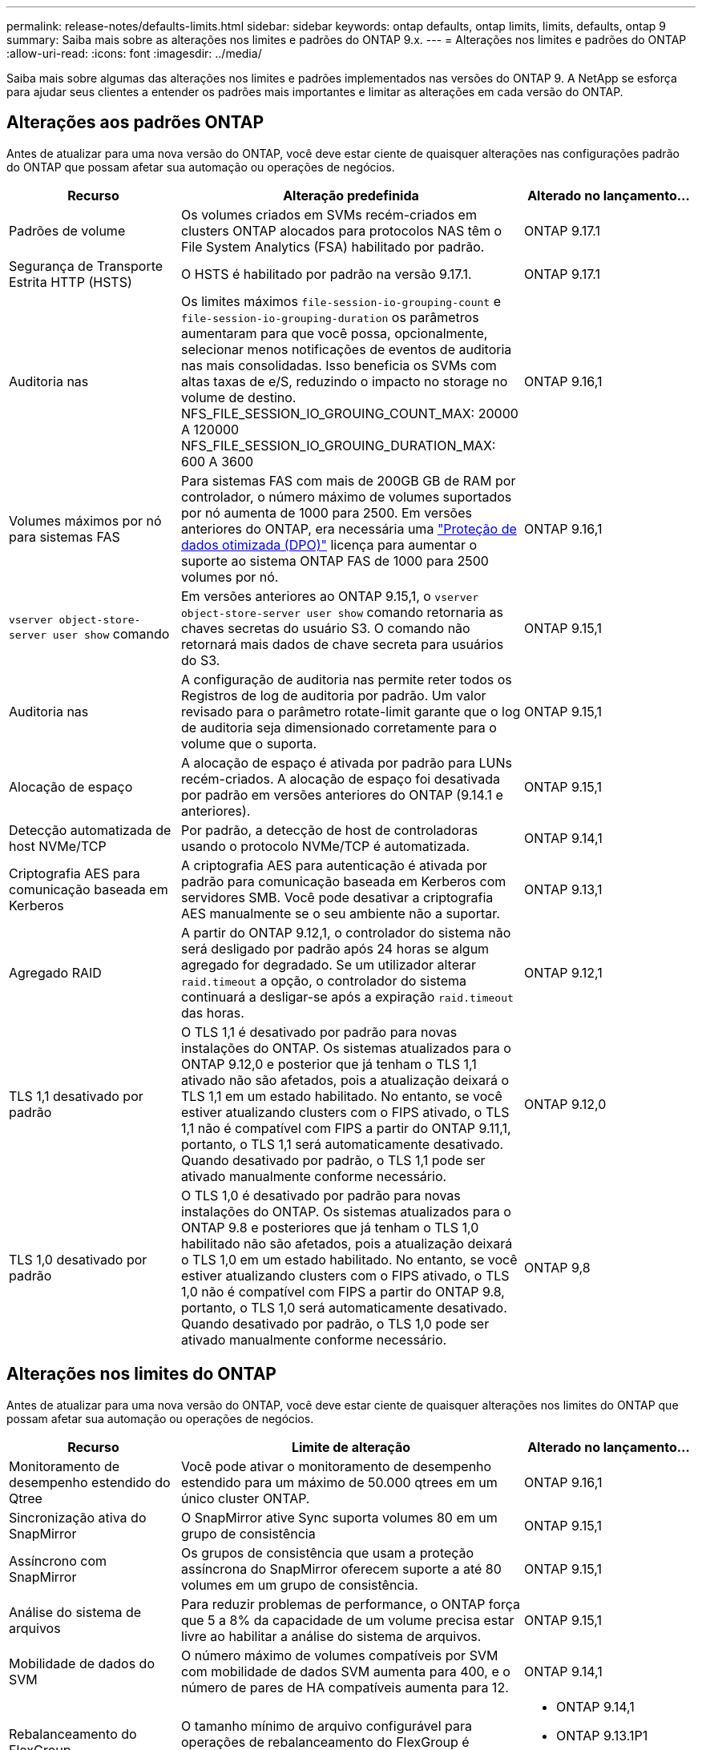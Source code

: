 ---
permalink: release-notes/defaults-limits.html 
sidebar: sidebar 
keywords: ontap defaults, ontap limits, limits, defaults, ontap 9 
summary: Saiba mais sobre as alterações nos limites e padrões do ONTAP 9.x. 
---
= Alterações nos limites e padrões do ONTAP
:allow-uri-read: 
:icons: font
:imagesdir: ../media/


[role="lead"]
Saiba mais sobre algumas das alterações nos limites e padrões implementados nas versões do ONTAP 9. A NetApp se esforça para ajudar seus clientes a entender os padrões mais importantes e limitar as alterações em cada versão do ONTAP.



== Alterações aos padrões ONTAP

Antes de atualizar para uma nova versão do ONTAP, você deve estar ciente de quaisquer alterações nas configurações padrão do ONTAP que possam afetar sua automação ou operações de negócios.

[cols="25%,50%,25%"]
|===
| Recurso | Alteração predefinida | Alterado no lançamento... 


| Padrões de volume | Os volumes criados em SVMs recém-criados em clusters ONTAP alocados para protocolos NAS têm o File System Analytics (FSA) habilitado por padrão. | ONTAP 9.17.1 


| Segurança de Transporte Estrita HTTP (HSTS) | O HSTS é habilitado por padrão na versão 9.17.1. | ONTAP 9.17.1 


| Auditoria nas | Os limites máximos `file-session-io-grouping-count` e `file-session-io-grouping-duration` os parâmetros aumentaram para que você possa, opcionalmente, selecionar menos notificações de eventos de auditoria nas mais consolidadas. Isso beneficia os SVMs com altas taxas de e/S, reduzindo o impacto no storage no volume de destino. NFS_FILE_SESSION_IO_GROUING_COUNT_MAX: 20000 A 120000 NFS_FILE_SESSION_IO_GROUING_DURATION_MAX: 600 A 3600 | ONTAP 9.16,1 


| Volumes máximos por nó para sistemas FAS | Para sistemas FAS com mais de 200GB GB de RAM por controlador, o número máximo de volumes suportados por nó aumenta de 1000 para 2500. Em versões anteriores do ONTAP, era necessária uma link:../data-protection/dpo-systems-feature-enhancements-reference.html["Proteção de dados otimizada (DPO)"] licença para aumentar o suporte ao sistema ONTAP FAS de 1000 para 2500 volumes por nó. | ONTAP 9.16,1 


| `vserver object-store-server user show` comando | Em versões anteriores ao ONTAP 9.15,1, o `vserver object-store-server user show` comando retornaria as chaves secretas do usuário S3. O comando não retornará mais dados de chave secreta para usuários do S3. | ONTAP 9.15,1 


| Auditoria nas | A configuração de auditoria nas permite reter todos os Registros de log de auditoria por padrão. Um valor revisado para o parâmetro rotate-limit garante que o log de auditoria seja dimensionado corretamente para o volume que o suporta. | ONTAP 9.15,1 


| Alocação de espaço | A alocação de espaço é ativada por padrão para LUNs recém-criados. A alocação de espaço foi desativada por padrão em versões anteriores do ONTAP (9.14.1 e anteriores). | ONTAP 9.15,1 


| Detecção automatizada de host NVMe/TCP | Por padrão, a detecção de host de controladoras usando o protocolo NVMe/TCP é automatizada. | ONTAP 9.14,1 


| Criptografia AES para comunicação baseada em Kerberos | A criptografia AES para autenticação é ativada por padrão para comunicação baseada em Kerberos com servidores SMB. Você pode desativar a criptografia AES manualmente se o seu ambiente não a suportar. | ONTAP 9.13,1 


| Agregado RAID | A partir do ONTAP 9.12,1, o controlador do sistema não será desligado por padrão após 24 horas se algum agregado for degradado. Se um utilizador alterar `raid.timeout` a opção, o controlador do sistema continuará a desligar-se após a expiração `raid.timeout` das horas. | ONTAP 9.12,1 


| TLS 1,1 desativado por padrão | O TLS 1,1 é desativado por padrão para novas instalações do ONTAP. Os sistemas atualizados para o ONTAP 9.12,0 e posterior que já tenham o TLS 1,1 ativado não são afetados, pois a atualização deixará o TLS 1,1 em um estado habilitado. No entanto, se você estiver atualizando clusters com o FIPS ativado, o TLS 1,1 não é compatível com FIPS a partir do ONTAP 9.11,1, portanto, o TLS 1,1 será automaticamente desativado. Quando desativado por padrão, o TLS 1,1 pode ser ativado manualmente conforme necessário. | ONTAP 9.12,0 


| TLS 1,0 desativado por padrão | O TLS 1,0 é desativado por padrão para novas instalações do ONTAP. Os sistemas atualizados para o ONTAP 9.8 e posteriores que já tenham o TLS 1,0 habilitado não são afetados, pois a atualização deixará o TLS 1,0 em um estado habilitado. No entanto, se você estiver atualizando clusters com o FIPS ativado, o TLS 1,0 não é compatível com FIPS a partir do ONTAP 9.8, portanto, o TLS 1,0 será automaticamente desativado. Quando desativado por padrão, o TLS 1,0 pode ser ativado manualmente conforme necessário. | ONTAP 9,8 
|===


== Alterações nos limites do ONTAP

Antes de atualizar para uma nova versão do ONTAP, você deve estar ciente de quaisquer alterações nos limites do ONTAP que possam afetar sua automação ou operações de negócios.

[cols="25%,50%,25%"]
|===
| Recurso | Limite de alteração | Alterado no lançamento... 


| Monitoramento de desempenho estendido do Qtree | Você pode ativar o monitoramento de desempenho estendido para um máximo de 50.000 qtrees em um único cluster ONTAP. | ONTAP 9.16,1 


| Sincronização ativa do SnapMirror | O SnapMirror ative Sync suporta volumes 80 em um grupo de consistência | ONTAP 9.15,1 


| Assíncrono com SnapMirror | Os grupos de consistência que usam a proteção assíncrona do SnapMirror oferecem suporte a até 80 volumes em um grupo de consistência. | ONTAP 9.15,1 


| Análise do sistema de arquivos | Para reduzir problemas de performance, o ONTAP força que 5 a 8% da capacidade de um volume precisa estar livre ao habilitar a análise do sistema de arquivos. | ONTAP 9.15,1 


| Mobilidade de dados do SVM | O número máximo de volumes compatíveis por SVM com mobilidade de dados SVM aumenta para 400, e o número de pares de HA compatíveis aumenta para 12. | ONTAP 9.14,1 


| Rebalanceamento do FlexGroup | O tamanho mínimo de arquivo configurável para operações de rebalanceamento do FlexGroup é aumentado de 4 KB para 20 MB.  a| 
* ONTAP 9.14,1
* ONTAP 9.13.1P1
* ONTAP 9.12.1P10




| Limite de tamanho de volume FlexVol e FlexGroup | O tamanho máximo de constituinte do volume FlexVol e FlexGroup suportado nas plataformas AFF e FAS é aumentado de 100 TB para 300 TB. | ONTAP 9.12.1P2 


| Limite de tamanho LUN | O tamanho máximo de LUN suportado nas plataformas AFF e FAS aumentou de 16 TB para 128 TB. O tamanho máximo de LUN suportado nas configurações do SnapMirror (síncronas e assíncronas) é aumentado de 16 TB para 128 TB. | ONTAP 9.12.1P2 


| Limite de tamanho FlexVol volume | O tamanho máximo de volume suportado nas plataformas AFF e FAS aumentou de 100 TB para 300 TB. O tamanho máximo de FlexVol volume suportado nas configurações síncronas do SnapMirror é aumentado de 100 TB para 300 TB. | ONTAP 9.12.1P2 


| Limite de tamanho do ficheiro | O tamanho máximo de arquivos suportados para sistemas de arquivos nas em plataformas AFF e FAS é aumentado de 16 TB para 128 TB. O tamanho máximo de arquivo suportado nas configurações síncronas do SnapMirror é aumentado de 16 TB para 128 TB. | ONTAP 9.12.1P2 


| Limite de volume do cluster | Aumente a capacidade dos controladores de utilizar mais plenamente a CPU e a memória e aumentar a contagem máxima de volume para um cluster de 15.000 para 30.000. | ONTAP 9.12,1 


| Relações SVM-DR no FlexVol volumes | Para volumes FlexVol, o número máximo de relações SVM-DR aumentou de 64 para 128 (128 SVMs por cluster). | ONTAP 9.11,1 


| SnapMirror síncrono | O número máximo de operações síncronas SnapMirror permitidas por par de HA aumentou de 200 para 400. | ONTAP 9.11,1 


| Volumes nas FlexVol | O limite do cluster para volumes nas FlexVol aumentou de 12.000 para 15.000. | ONTAP 9.10,1 


| Volumes de SÃO FlexVol | O limite do cluster para volumes SAN FlexVol aumentou de 12.000 para 15.000. | ONTAP 9.10,1 


| SVM-DR com FlexGroup volumes  a| 
* No máximo 32 relações com a SVM-DR é compatível com volumes FlexGroup.
* O número máximo de volumes com suporte em um único SVM em uma relação SVM-DR é de 300, o que inclui o número de volumes FlexVol e componentes de FlexGroup.
* O número máximo de constituintes num FlexGroup não pode exceder 20.
* Os limites de volume do SVM-DR são 500 por nó, 1000 por cluster (incluindo volumes FlexVol e componentes de FlexGroup).

| ONTAP 9.10,1 


| SVMs habilitadas para auditoria | O número máximo de SVMs habilitadas para auditoria suportadas em um cluster foi aumentado de 50 para 400. | ONTAP 9.9,1 


| SnapMirror síncrono | O número máximo de pontos de extremidade síncronos SnapMirror compatíveis por par de HA aumentou de 80 para 160. | ONTAP 9.9,1 


| Topologia de FlexGroup SnapMirror | Os volumes FlexGroup suportam duas ou mais relações de fanout; por exemplo, A A B, A a C. tal como os volumes FlexVol, o FlexGroup fanout suporta um máximo de 8 pernas de fanout e em cascata até dois níveis; por exemplo, A A B a C. | ONTAP 9.9,1 


| Transferência simultânea do SnapMirror | O número máximo de transferências simultâneas assíncronas no nível do volume aumentou de 100 para 200. As transferências de SnapMirror de nuvem para nuvem aumentaram de 32 TB para 200 TB em sistemas high-end e de 6 TB para 20 TB SnapMirror em sistemas low-end. | ONTAP 9,8 


| Limite de volumes do FlexVol | O espaço consumido pelos volumes FlexVol aumentou de 100 TB para 300 TB para as plataformas ASA. | ONTAP 9,8 
|===
